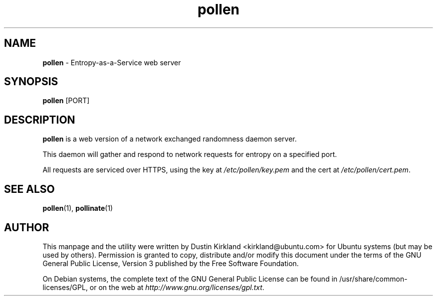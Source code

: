 .TH pollen 1 "07 February 2013" pollen "pollen server"
.SH NAME
\fBpollen\fP \- Entropy-as-a-Service web server

.SH SYNOPSIS
\fBpollen\fP [PORT]

.SH DESCRIPTION
\fBpollen\fP is a web version of a network exchanged randomness daemon server.

This daemon will gather and respond to network requests for entropy on a specified port.

All requests are serviced over HTTPS, using the key at \fI/etc/pollen/key.pem\fP and the cert at \fI/etc/pollen/cert.pem\fP.

.SH SEE ALSO
\fBpollen\fP(1), \fBpollinate\fP(1)

.SH AUTHOR
This manpage and the utility were written by Dustin Kirkland <kirkland@ubuntu.com> for Ubuntu systems (but may be used by others).  Permission is granted to copy, distribute and/or modify this document under the terms of the GNU General Public License, Version 3 published by the Free Software Foundation.

On Debian systems, the complete text of the GNU General Public License can be found in /usr/share/common-licenses/GPL, or on the web at \fIhttp://www.gnu.org/licenses/gpl.txt\fP.
